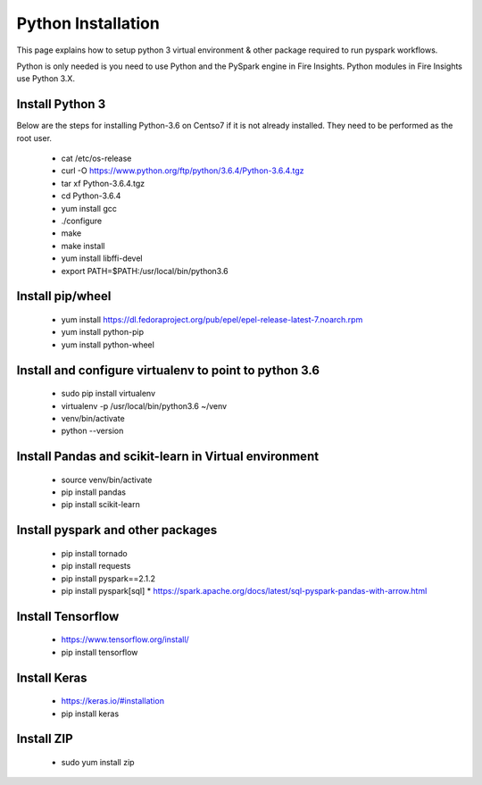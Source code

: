 Python Installation
++++++++++++++++++++++++++++++++

This page explains how to setup python 3 virtual environment & other package required to run pyspark workflows.

Python is only needed is you need to use Python and the PySpark engine in Fire Insights. Python modules in Fire Insights use Python 3.X.

Install Python 3
----------------

Below are the steps for installing Python-3.6 on Centso7 if it is not already installed. They need to be performed as the root user.

  * cat /etc/os-release
  * curl -O https://www.python.org/ftp/python/3.6.4/Python-3.6.4.tgz
  * tar xf Python-3.6.4.tgz
  * cd Python-3.6.4
  * yum install gcc
  * ./configure
  * make
  * make install
  * yum install libffi-devel
  * export PATH=$PATH:/usr/local/bin/python3.6

Install pip/wheel
-----------------

  * yum install https://dl.fedoraproject.org/pub/epel/epel-release-latest-7.noarch.rpm
  * yum install python-pip
  * yum install python-wheel

Install and configure virtualenv to point to python 3.6
--------------

  * sudo pip install virtualenv
  * virtualenv -p /usr/local/bin/python3.6 ~/venv
  * venv/bin/activate
  * python --version  

Install Pandas and scikit-learn in Virtual environment
---------------

  * source venv/bin/activate
  * pip install pandas
  * pip install scikit-learn

Install pyspark and other packages
----------------

  * pip install tornado
  * pip install requests
  * pip install pyspark==2.1.2
  * pip install pyspark[sql]
    * https://spark.apache.org/docs/latest/sql-pyspark-pandas-with-arrow.html

Install Tensorflow
------------------

  * https://www.tensorflow.org/install/
  * pip install tensorflow

Install Keras
-------------

  * https://keras.io/#installation
  * pip install keras

Install ZIP
-----------

  * sudo yum install zip

